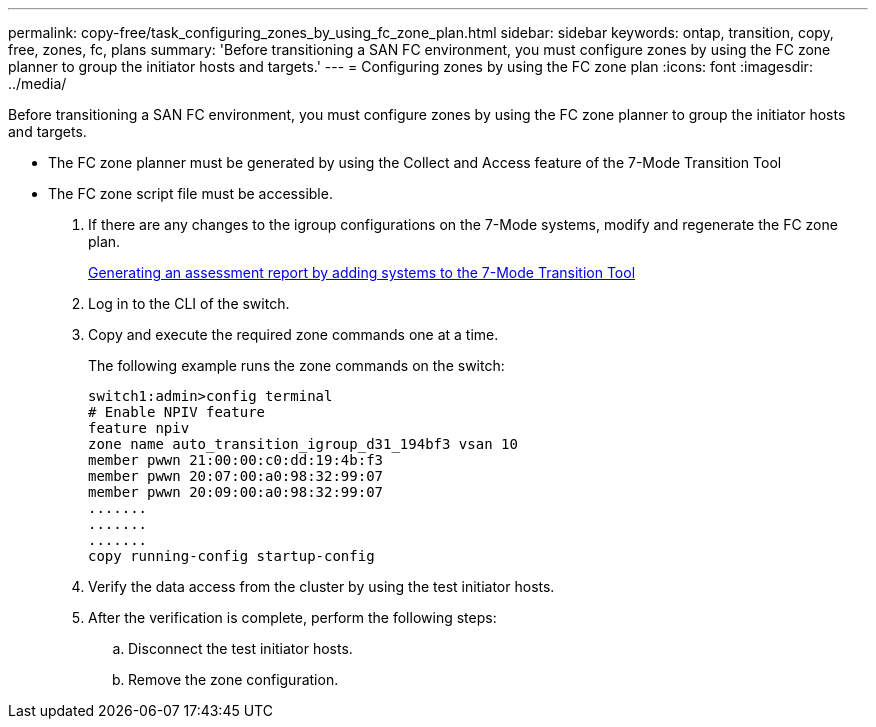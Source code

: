 ---
permalink: copy-free/task_configuring_zones_by_using_fc_zone_plan.html
sidebar: sidebar
keywords: ontap, transition, copy, free, zones, fc, plans
summary: 'Before transitioning a SAN FC environment, you must configure zones by using the FC zone planner to group the initiator hosts and targets.'
---
= Configuring zones by using the FC zone plan
:icons: font
:imagesdir: ../media/

[.lead]
Before transitioning a SAN FC environment, you must configure zones by using the FC zone planner to group the initiator hosts and targets.

* The FC zone planner must be generated by using the Collect and Access feature of the 7-Mode Transition Tool
* The FC zone script file must be accessible.

. If there are any changes to the igroup configurations on the 7-Mode systems, modify and regenerate the FC zone plan.
+
xref:task_generating_an_assessment_report_by_adding_systems_to_7mtt.adoc[Generating an assessment report by adding systems to the 7-Mode Transition Tool]

. Log in to the CLI of the switch.
. Copy and execute the required zone commands one at a time.
+
The following example runs the zone commands on the switch:
+
----
switch1:admin>config terminal
# Enable NPIV feature
feature npiv
zone name auto_transition_igroup_d31_194bf3 vsan 10
member pwwn 21:00:00:c0:dd:19:4b:f3
member pwwn 20:07:00:a0:98:32:99:07
member pwwn 20:09:00:a0:98:32:99:07
.......
.......
.......
copy running-config startup-config
----

. Verify the data access from the cluster by using the test initiator hosts.
. After the verification is complete, perform the following steps:
 .. Disconnect the test initiator hosts.
 .. Remove the zone configuration.
